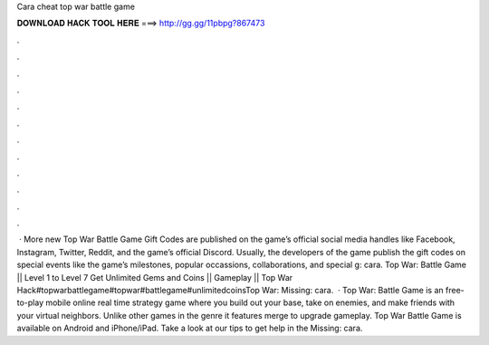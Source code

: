 Cara cheat top war battle game

𝐃𝐎𝐖𝐍𝐋𝐎𝐀𝐃 𝐇𝐀𝐂𝐊 𝐓𝐎𝐎𝐋 𝐇𝐄𝐑𝐄 ===> http://gg.gg/11pbpg?867473

.

.

.

.

.

.

.

.

.

.

.

.

 · More new Top War Battle Game Gift Codes are published on the game’s official social media handles like Facebook, Instagram, Twitter, Reddit, and the game’s official Discord. Usually, the developers of the game publish the gift codes on special events like the game’s milestones, popular occassions, collaborations, and special g: cara. Top War: Battle Game || Level 1 to Level 7 Get Unlimited Gems and Coins || Gameplay || Top War Hack#topwarbattlegame#topwar#battlegame#unlimitedcoinsTop War: Missing: cara.  · Top War: Battle Game is an free-to-play mobile online real time strategy game where you build out your base, take on enemies, and make friends with your virtual neighbors. Unlike other games in the genre it features merge to upgrade gameplay. Top War Battle Game is available on Android and iPhone/iPad. Take a look at our tips to get help in the Missing: cara.